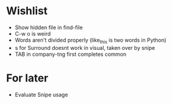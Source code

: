 #+STARTUP: indent nofold

* Wishlist
- Show hidden file in find-file
- C-w o is weird
- Words aren't divided properly (like_this is two words in Python)
- s for Surround doesnt work in visual, taken over by snipe
- TAB in company-tng first completes common

* For later
- Evaluate Snipe usage
